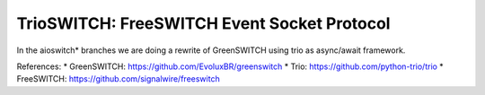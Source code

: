 TrioSWITCH: FreeSWITCH Event Socket Protocol
=============================================

In the aioswitch* branches we are doing a rewrite of GreenSWITCH using
trio as async/await framework.


References:
* GreenSWITCH: https://github.com/EvoluxBR/greenswitch
* Trio: https://github.com/python-trio/trio
* FreeSWITCH: https://github.com/signalwire/freeswitch
